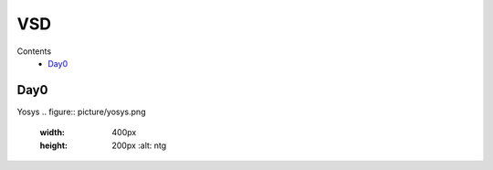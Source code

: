 =======
VSD
=======

Contents
 * `Day0`_



Day0
----------
Yosys 
.. figure:: picture/yosys.png
 :width: 400px
 :height: 200px
  :alt: ntg
